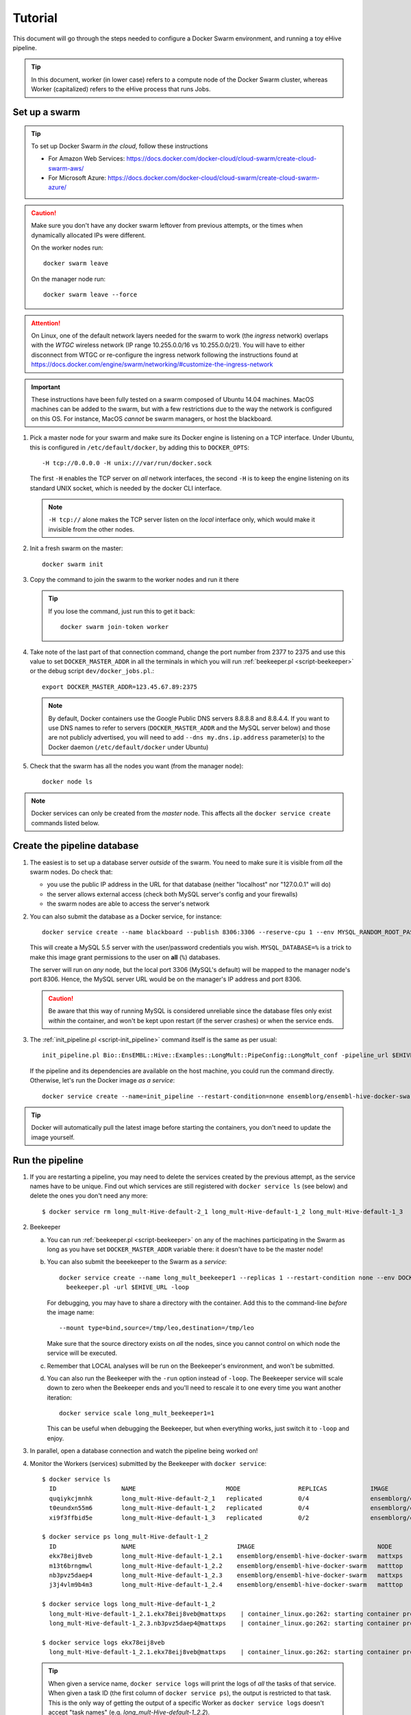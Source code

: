
.. _docker-swarm-tutorial:

Tutorial
========

This document will go through the steps needed to configure a Docker Swarm
environment, and running a toy eHive pipeline.

.. tip::
   In this document, worker (in lower case) refers to a compute node of the
   Docker Swarm cluster, whereas Worker (capitalized) refers to the eHive
   process that runs Jobs.

Set up a swarm
--------------

.. tip::
   To set up Docker Swarm *in the cloud*, follow these instructions

   * For Amazon Web Services: https://docs.docker.com/docker-cloud/cloud-swarm/create-cloud-swarm-aws/
   * For Microsoft Azure: https://docs.docker.com/docker-cloud/cloud-swarm/create-cloud-swarm-azure/

.. caution::
    Make sure you don't have any docker swarm leftover from previous attempts, or the times when dynamically allocated IPs were different.

    On the worker nodes run::

       docker swarm leave

    On the manager node run::

       docker swarm leave --force

.. attention::
   On Linux, one of the default network layers needed for the swarm to
   work (the *ingress* network) overlaps with the `WTGC` wireless
   network (IP range 10.255.0.0/16 vs 10.255.0.0/21). You will have to
   either disconnect from WTGC or re-configure the ingress network
   following the instructions found at
   https://docs.docker.com/engine/swarm/networking/#customize-the-ingress-network

.. important::
   These instructions have been fully tested on a swarm composed of
   Ubuntu 14.04 machines. MacOS machines can be added to the swarm, but
   with a few restrictions due to the way the network is configured on
   this OS. For instance, MacOS *cannot* be swarm managers, or host the
   blackboard.

1. Pick a master node for your swarm and make sure its Docker engine is
   listening on a TCP interface. Under Ubuntu, this is configured in
   ``/etc/default/docker``, by adding this to ``DOCKER_OPTS``::

       -H tcp://0.0.0.0 -H unix:///var/run/docker.sock

   The first ``-H`` enables the TCP server on *all* network interfaces, the
   second ``-H`` is to keep the engine listening on its standard UNIX socket,
   which is needed by the docker CLI interface.

   .. note::
       ``-H tcp://`` alone makes the TCP server listen on the *local*
       interface only, which would make it invisible from the other
       nodes.

2. Init a fresh swarm on the master::

      docker swarm init

3. Copy the command to join the swarm to the worker nodes and run it there

   .. tip::
      If you lose the command, just run this to get it back::

         docker swarm join-token worker

4. Take note of the last part of that connection command, change the
   port number from 2377 to 2375 and use this value to set
   ``DOCKER_MASTER_ADDR`` in all the terminals in which you will run
   :ref:`beekeeper.pl <script-beekeeper>` or the debug script ``dev/docker_jobs.pl``.::

      export DOCKER_MASTER_ADDR=123.45.67.89:2375

   .. note::
      By default, Docker containers use the Google Public DNS servers
      8.8.8.8 and 8.8.4.4. If you want to use DNS names to refer to
      servers (``DOCKER_MASTER_ADDR`` and the MySQL server below) and
      those are not publicly advertised, you will need to add
      ``--dns my.dns.ip.address`` parameter(s) to the Docker daemon
      (``/etc/default/docker`` under Ubuntu)

5. Check that the swarm has all the nodes you want (from the manager node)::

      docker node ls

.. note::
   Docker services can only be created from the *master* node. This
   affects all the ``docker service create`` commands listed below.

Create the pipeline database
----------------------------

1. The easiest is to set up a database server *outside* of the swarm.
   You need to make sure it is visible from *all* the swarm nodes. Do
   check that:

   * you use the public IP address in the URL for that database (neither
     "localhost" nor "127.0.0.1" will do)
   * the server allows external access (check both MySQL server's config
     and your firewalls)
   * the swarm nodes are able to access the server's network

2. You can also submit the database as a Docker service, for instance::

      docker service create --name blackboard --publish 8306:3306 --reserve-cpu 1 --env MYSQL_RANDOM_ROOT_PASSWORD=1 --env MYSQL_USER=ensrw --env MYSQL_PASSWORD=ensrw_password --env 'MYSQL_DATABASE=%' mysql/mysql-server:5.5

   This will create a MySQL 5.5 server with the user/password
   credentials you wish. ``MYSQL_DATABASE=%`` is a trick to make this
   image grant permissions to the user on **all** (``%``) databases.

   The server will run on *any* node, but the local port 3306 (MySQL's
   default) will be mapped to the manager node's port 8306. Hence, the
   MySQL server URL would be on the manager's IP address and port 8306.

   .. caution::
      Be aware that this way of running MySQL is considered unreliable
      since the database files only exist *within* the container, and won't
      be kept upon restart (if the server crashes) or when the service
      ends.

3. The :ref:`init_pipeline.pl <script-init_pipeline>` command itself is the same as per usual::

       init_pipeline.pl Bio::EnsEMBL::Hive::Examples::LongMult::PipeConfig::LongMult_conf -pipeline_url $EHIVE_URL -hive_force_init 1

   If the pipeline and its dependencies are available on the host
   machine, you could run the command directly. Otherwise, let's
   run the Docker image *as a service*::

       docker service create --name=init_pipeline --restart-condition=none ensemblorg/ensembl-hive-docker-swarm init_pipeline.pl (...)

.. tip::
   Docker will automatically pull the latest image before starting the
   containers, you don't need to update the image yourself.

Run the pipeline
----------------

1. If you are restarting a  pipeline, you may need to delete the
   services created by the previous attempt, as the service names have to
   be unique. Find out which services are still registered with ``docker
   service ls`` (see below) and delete the ones you don't need any more::

       $ docker service rm long_mult-Hive-default-2_1 long_mult-Hive-default-1_2 long_mult-Hive-default-1_3

2. Beekeeper

   a. You can run :ref:`beekeeper.pl <script-beekeeper>` on any of the machines participating
      in the Swarm as long as you have set ``DOCKER_MASTER_ADDR``
      variable there: it doesn't have to be the master node!

   b. You can also submit the beeekeeper to the Swarm as a *service*::

         docker service create --name long_mult_beekeeper1 --replicas 1 --restart-condition none --env DOCKER_MASTER_ADDR=$DOCKER_MASTER_ADDR --reserve-cpu 1 ensemblorg/ensembl-hive-docker-swarm \
           beekeeper.pl -url $EHIVE_URL -loop

      For debugging, you may have to share a directory with the
      container. Add this to the command-line *before* the image name::

         --mount type=bind,source=/tmp/leo,destination=/tmp/leo

      Make sure that the source directory exists on *all* the nodes,
      since you cannot control on which node the service will be
      executed.

   c. Remember that LOCAL analyses will be run on the Beekeeper's
      environment, and won't be submitted.

   d. You can also run the Beekeeper with the ``-run`` option instead of
      ``-loop``. The Beekeeper service will scale down to zero when
      the Beekeeper ends and you'll need to rescale it to one every time you
      want another iteration::

          docker service scale long_mult_beekeeper1=1

      This can be useful when debugging the Beekeeper, but when everything
      works, just switch it to ``-loop`` and enjoy.

3. In parallel, open a database connection and watch the pipeline being
   worked on!

4. Monitor the Workers (services) submitted by the Beekeeper with ``docker service``::

     $ docker service ls
       ID                  NAME                         MODE                REPLICAS            IMAGE                                 PORTS
       quqiykcjmnhk        long_mult-Hive-default-2_1   replicated          0/4                 ensemblorg/ensembl-hive-docker-swarm
       t0eundxn55m6        long_mult-Hive-default-1_2   replicated          0/4                 ensemblorg/ensembl-hive-docker-swarm
       xi9f3ffbid5e        long_mult-Hive-default-1_3   replicated          0/2                 ensemblorg/ensembl-hive-docker-swarm

     $ docker service ps long_mult-Hive-default-1_2
       ID                  NAME                            IMAGE                                  NODE                DESIRED STATE       CURRENT STATE           ERROR                              PORTS
       ekx78eij8veb        long_mult-Hive-default-1_2.1    ensemblorg/ensembl-hive-docker-swarm   mattxps             Shutdown            Failed 19 hours ago     "starting container failed: oc…"
       m13t6brngmwl        long_mult-Hive-default-1_2.2    ensemblorg/ensembl-hive-docker-swarm   matttop             Shutdown            Complete 19 hours ago
       nb3pvz5daep4        long_mult-Hive-default-1_2.3    ensemblorg/ensembl-hive-docker-swarm   mattxps             Shutdown            Failed 19 hours ago     "starting container failed: oc…"
       j3j4vlm9b4m3        long_mult-Hive-default-1_2.4    ensemblorg/ensembl-hive-docker-swarm   matttop             Shutdown            Complete 19 hours ago

     $ docker service logs long_mult-Hive-default-1_2
       long_mult-Hive-default-1_2.1.ekx78eij8veb@mattxps    | container_linux.go:262: starting container process caused "exec: \"/repo/ensembl-hive/scripts/dev/simple_init.py\": stat /repo/ensembl-hive/scripts/dev/simple_init.py: no such file or directory"
       long_mult-Hive-default-1_2.3.nb3pvz5daep4@mattxps    | container_linux.go:262: starting container process caused "exec: \"/repo/ensembl-hive/scripts/dev/simple_init.py\": stat /repo/ensembl-hive/scripts/dev/simple_init.py: no such file or directory"

     $ docker service logs ekx78eij8veb
       long_mult-Hive-default-1_2.1.ekx78eij8veb@mattxps    | container_linux.go:262: starting container process caused "exec: \"/repo/ensembl-hive/scripts/dev/simple_init.py\": stat /repo/ensembl-hive/scripts/dev/simple_init.py: no such file or directory"

   .. tip::
      When given a service name, ``docker service logs`` will print the
      logs of *all* the tasks of that service. When given a task ID (the
      first column of ``docker service ps``), the output is restricted
      to that task. This is the only way of getting the output of a
      specific Worker as ``docker service logs`` doesn't accept "task
      names" (e.g. *long_mult-Hive-default-1_2.2*).

   .. note::
      ``docker service logs`` dumps the standard-output logs onto your
      standard-output and the standard-error logs onto your
      standard-error.

   We also provide a script ``docker_jobs.pl``, located in
   ``ensembl-hive/scripts/dev/`` (which is *not* in the default PATH) to
   list either all the service replicas, or only the replicas of the
   service of your choice. The script uses Docker's REST API on
   ``DOCKER_MASTER_ADDR``, and is a good way of checking that the
   information available to the DockerSwarm meadow is the same as on the
   command-line.

   ::

       $ ensembl-hive/scripts/dev/docker_jobs.pl
         Service_ID      Service_name_and_index  Task_ID Status  Node_ID Node_name
         0cjyvrg56e6a4qt666b161oky       init_pipeline[1]        mxibbp4s5mjxf2x9i8y2rt9fu       complete        hw7a5jd8tx20e51istjp3dp1i       172.22.70.252/matttop
         kldfgtvg6lehifcz7ggggw7cy       long_mult_beekeeper1[1] 9ifvq4os3b8jm69ogngmck6jo       complete        hw7a5jd8tx20e51istjp3dp1i       172.22.70.252/matttop
         mwtzqypba2tnrrmfi4lg7wc43       long_mult-Hive-default-1_2[1]   v96yhbbv7yli4xr3855d18x1y       complete        hw7a5jd8tx20e51istjp3dp1i       172.22.70.252/matttop
         mwtzqypba2tnrrmfi4lg7wc43       long_mult-Hive-default-1_2[2]   0448t1akalt8coak7vj1q2d9l       complete        9m8hh96du7220yxtv65a8840q       172.22.68.27/mattxps
         mwtzqypba2tnrrmfi4lg7wc43       long_mult-Hive-default-1_2[3]   mf2oev5kcltklz9hgenas1xc4       complete        hw7a5jd8tx20e51istjp3dp1i       172.22.70.252/matttop
         mwtzqypba2tnrrmfi4lg7wc43       long_mult-Hive-default-1_2[4]   36a7uxdqc0l6m0kxkunp6rjn9       complete        9m8hh96du7220yxtv65a8840q       172.22.68.27/mattxps
         z7nz4ivyhnvja1o7ndobvqd26       long_mult-Hive-default-1_3[1]   7bofm0n7kp2d9dv5cy4hudg6w       complete        hw7a5jd8tx20e51istjp3dp1i       172.22.70.252/matttop
         z7nz4ivyhnvja1o7ndobvqd26       long_mult-Hive-default-1_3[2]   tgk2hddhbuxiaxi6lsjzjnavf       complete        9m8hh96du7220yxtv65a8840q       172.22.68.27/mattxps

       $ ensembl-hive/scripts/dev/docker_jobs.pl long_mult-Hive-default-1_2
         Service_ID      Service_name_and_index  Task_ID Status  Node_ID Node_name
         mwtzqypba2tnrrmfi4lg7wc43       long_mult-Hive-default-1_2[1]   v96yhbbv7yli4xr3855d18x1y       complete        hw7a5jd8tx20e51istjp3dp1i       172.22.70.252/matttop
         mwtzqypba2tnrrmfi4lg7wc43       long_mult-Hive-default-1_2[2]   0448t1akalt8coak7vj1q2d9l       complete        9m8hh96du7220yxtv65a8840q       172.22.68.27/mattxps
         mwtzqypba2tnrrmfi4lg7wc43       long_mult-Hive-default-1_2[3]   mf2oev5kcltklz9hgenas1xc4       complete        hw7a5jd8tx20e51istjp3dp1i       172.22.70.252/matttop
         mwtzqypba2tnrrmfi4lg7wc43       long_mult-Hive-default-1_2[4]   36a7uxdqc0l6m0kxkunp6rjn9       complete        9m8hh96du7220yxtv65a8840q       172.22.68.27/mattxps

5. You can submit new Workers to the swarm by creating a service that
   would run :ref:`runWorker.pl <script-runWorker>`::

       docker service create --name=worker --replicas=1 --restart-condition=none ensemblorg/ensembl-hive-docker-swarm runWorker.pl -url $EHIVE_URL


